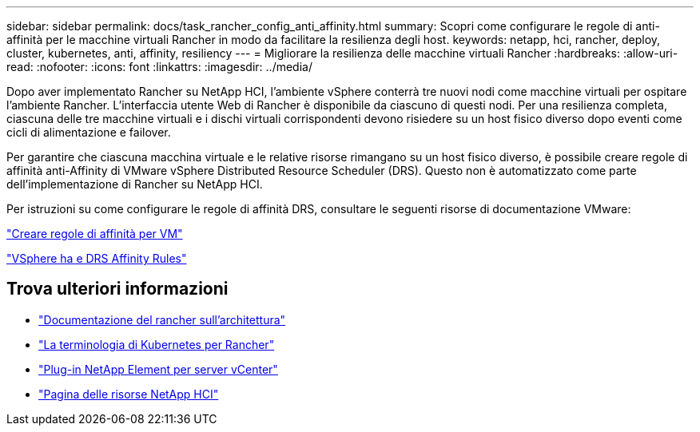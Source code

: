 ---
sidebar: sidebar 
permalink: docs/task_rancher_config_anti_affinity.html 
summary: Scopri come configurare le regole di anti-affinità per le macchine virtuali Rancher in modo da facilitare la resilienza degli host. 
keywords: netapp, hci, rancher, deploy, cluster, kubernetes, anti, affinity, resiliency 
---
= Migliorare la resilienza delle macchine virtuali Rancher
:hardbreaks:
:allow-uri-read: 
:nofooter: 
:icons: font
:linkattrs: 
:imagesdir: ../media/


[role="lead"]
Dopo aver implementato Rancher su NetApp HCI, l'ambiente vSphere conterrà tre nuovi nodi come macchine virtuali per ospitare l'ambiente Rancher. L'interfaccia utente Web di Rancher è disponibile da ciascuno di questi nodi. Per una resilienza completa, ciascuna delle tre macchine virtuali e i dischi virtuali corrispondenti devono risiedere su un host fisico diverso dopo eventi come cicli di alimentazione e failover.

Per garantire che ciascuna macchina virtuale e le relative risorse rimangano su un host fisico diverso, è possibile creare regole di affinità anti-Affinity di VMware vSphere Distributed Resource Scheduler (DRS). Questo non è automatizzato come parte dell'implementazione di Rancher su NetApp HCI.

Per istruzioni su come configurare le regole di affinità DRS, consultare le seguenti risorse di documentazione VMware:

https://docs.vmware.com/en/VMware-vSphere/7.0/com.vmware.vsphere.resmgmt.doc/GUID-FBE46165-065C-48C2-B775-7ADA87FF9A20.html["Creare regole di affinità per VM"^]

https://docs.vmware.com/en/VMware-vSphere/7.0/com.vmware.vsphere.avail.doc/GUID-E137A9F8-17E4-4DE7-B986-94A0999CF327.html["VSphere ha e DRS Affinity Rules"^]

[discrete]
== Trova ulteriori informazioni

* https://rancher.com/docs/rancher/v2.x/en/overview/architecture/["Documentazione del rancher sull'architettura"^]
* https://rancher.com/docs/rancher/v2.x/en/overview/concepts/["La terminologia di Kubernetes per Rancher"^]
* https://docs.netapp.com/us-en/vcp/index.html["Plug-in NetApp Element per server vCenter"^]
* https://www.netapp.com/us/documentation/hci.aspx["Pagina delle risorse NetApp HCI"^]


